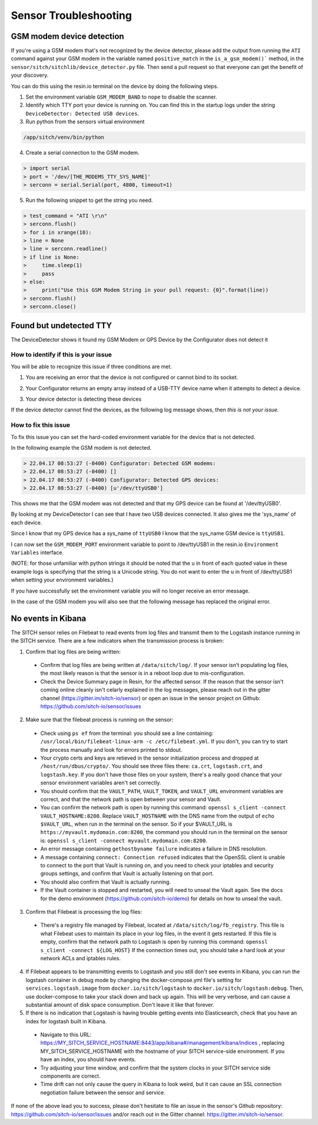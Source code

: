 ----------------------
Sensor Troubleshooting
----------------------


GSM modem device detection
--------------------------

If you're using a GSM modem that's not recognized by the device detector,
please add the output from running the ``ATI`` command against your GSM modem in
the variable named ``positive_match`` in the ``is_a_gsm_modem()``` method, in the
``sensor/sitch/sitchlib/device_detector.py`` file.  Then send a pull request so
that everyone can get the benefit of your discovery.

You can do this using the resin.io terminal on the device by doing the following steps.

1. Set the environment variable ``GSM_MODEM_BAND`` to ``nope`` to disable the scanner.

2. Identify which TTY port your device is running on. You can find this in the startup logs under the string ``DeviceDetector: Detected USB devices``.

3. Run python from the sensors virtual environment


.. code-block:: bash

    /app/sitch/venv/bin/python


4. Create a serial connection to the GSM modem.

.. code-block:: python

    > import serial
    > port = '/dev/[THE_MODEMS_TTY_SYS_NAME]'
    > serconn = serial.Serial(port, 4800, timeout=1)


5. Run the following snippet to get the string you need.


.. code-block:: python

    > test_command = "ATI \r\n"
    > serconn.flush()
    > for i in xrange(10):
    > line = None
    > line = serconn.readline()
    > if line is None:
    >     time.sleep(1)
    >     pass
    > else:
    >     print("Use this GSM Modem String in your pull request: {0}".format(line))
    > serconn.flush()
    > serconn.close()


Found but undetected TTY
------------------------

The DeviceDetector shows it found my GSM Modem or GPS Device by the Configurator does not detect it

How to identify if this is your issue
*************************************

You will be able to recognize this issue if three conditions are met.

1. You are receiving an error that the device is not configured or cannot bind to its socket.

.. code-block:: guess
    :name: GSM_Modem_configuration_error

  > 22.04.17 08:41:58 (-0400) Runner: Starting GSM Modem consumer thread...
  > 22.04.17 08:41:58 (-0400) Runner: GSM modem configured for None
  > 22.04.17 08:41:58 (-0400) Runner: No GSM modem auto-detected or otherwise configured!
  > 22.04.17 08:41:58 (-0400) Runner: GSM scanning not configured

.. code-block:: guess
    :name: One_example_of_GPS_device_errors

  > 22.04.17 08:41:58 (-0400) gpsd:ERROR: can't bind to local socket /dev/ttyUSB0


2. Your Configurator returns an empty array instead of a USB-TTY device name when it attempts to detect a device.

.. code-block:: guess
    :name: USB-TTY_not_found

  > 22.04.17 08:53:27 (-0400) Configurator: Detected GSM modems:
  > 22.04.17 08:53:27 (-0400) []
  > 22.04.17 08:53:27 (-0400) Configurator: Detected GPS devices:
  > 22.04.17 08:53:27 (-0400) []


.. code-block:: guess
    :name: USB-TTY_correctly_found

  > 22.04.17 08:53:27 (-0400) Configurator: Detected GSM modems:
  > 22.04.17 08:53:27 (-0400) [u'/dev/ttyUSB1']
  > 22.04.17 08:53:27 (-0400) Configurator: Detected GPS devices:
  > 22.04.17 08:53:27 (-0400) [u'/dev/ttyUSB0']

3. Your device detector is detecting these devices

.. code-block:: guess
    :name: Correctly_detected_devices

  > 22.04.17 08:52:42 (-0400) DeviceDetector: Initializing Device Detector...
  > 22.04.17 08:52:42 (-0400) DeviceDetector: Detected USB devices:
  > 22.04.17 08:52:42 (-0400)     [{'dev_path': u'/devices/platform/soc/3f980000.usb/usb1/1-1/1-1.2/1-1.2:1.0/ttyUSB0',
  > 22.04.17 08:52:42 (-0400)       'device_type': None,
  > 22.04.17 08:52:42 (-0400)       'driver': u'pl2303',
  > 22.04.17 08:52:42 (-0400)       'subsystem': u'usb-serial',
  > 22.04.17 08:52:42 (-0400)       'sys_name': u'ttyUSB0',
  > 22.04.17 08:52:42 (-0400)       'sys_path': u'/sys/devices/platform/soc/3f980000.usb/usb1/1-1/1-1.2/1-1.2:1.0/ttyUSB0'},
  > 22.04.17 08:52:42 (-0400)      {'dev_path': u'/devices/platform/soc/3f980000.usb/usb1/1-1/1-1.4/1-1.4:1.0/ttyUSB1',
  > 22.04.17 08:52:42 (-0400)       'device_type': None,
  > 22.04.17 08:52:42 (-0400)       'driver': u'pl2303',
  > 22.04.17 08:52:42 (-0400)       'subsystem': u'usb-serial',
  > 22.04.17 08:52:42 (-0400)       'sys_name': u'ttyUSB1',
  > 22.04.17 08:52:42 (-0400)       'sys_path': u'/sys/devices/platform/soc/3f980000.usb/usb1/1-1/1-1.4/1-1.4:1.0/ttyUSB1'}]

If the device detector cannot find the devices, as the following log message shows, then *this is not your issue.*

.. code-block:: guess
    :name: Detector_cannot_find_devices

  > 22.04.17 08:52:42 (-0400) DeviceDetector: Initializing Device Detector...
  > 22.04.17 08:52:42 (-0400) DeviceDetector: Detected USB devices:
  > 22.04.17 08:52:42 (-0400) []



How to fix this issue
*********************

To fix this issue you can set the hard-coded environment variable for the device that is not detected.

In the following example the GSM modem is not detected.

.. code-block:: guess

  > 22.04.17 08:53:27 (-0400) Configurator: Detected GSM modems:
  > 22.04.17 08:53:27 (-0400) []
  > 22.04.17 08:53:27 (-0400) Configurator: Detected GPS devices:
  > 22.04.17 08:53:27 (-0400) [u'/dev/ttyUSB0']

This shows me that the GSM modem was not detected and that my GPS device can be found at '/dev/ttyUSB0'.

By looking at my DeviceDetector I can see that I have two USB devices connected. It also gives me the 'sys_name' of each device.

.. code-block:: guess
    :name: Device_Detector_USB_device_information

  > 22.04.17 08:52:42 (-0400) DeviceDetector: Detected USB devices:
  > 22.04.17 08:52:42 (-0400)     [{'dev_path': u'/devices/platform/soc/3f980000.usb/usb1/1-1/1-1.2/1-1.2:1.0/ttyUSB0',
  > 22.04.17 08:52:42 (-0400)       'device_type': None,
  > 22.04.17 08:52:42 (-0400)       'driver': u'pl2303',
  > 22.04.17 08:52:42 (-0400)       'subsystem': u'usb-serial',
  > 22.04.17 08:52:42 (-0400)       'sys_name': u'ttyUSB0',
  > 22.04.17 08:52:42 (-0400)       'sys_path': u'/sys/devices/platform/soc/3f980000.usb/usb1/1-1/1-1.2/1-1.2:1.0/ttyUSB0'},
  > 22.04.17 08:52:42 (-0400)      {'dev_path': u'/devices/platform/soc/3f980000.usb/usb1/1-1/1-1.4/1-1.4:1.0/ttyUSB1',
  > 22.04.17 08:52:42 (-0400)       'device_type': None,
  > 22.04.17 08:52:42 (-0400)       'driver': u'pl2303',
  > 22.04.17 08:52:42 (-0400)       'subsystem': u'usb-serial',
  > 22.04.17 08:52:42 (-0400)       'sys_name': u'ttyUSB1',
  > 22.04.17 08:52:42 (-0400)       'sys_path': u'/sys/devices/platform/soc/3f980000.usb/usb1/1-1/1-1.4/1-1.4:1.0/ttyUSB1'}]


Since I know that my GPS device has a sys_name of ``ttyUSB0`` I know that the sys_name GSM device is ``ttyUSB1``.

I can now set the ``GSM_MODEM_PORT`` environment variable to point to /dev/ttyUSB1 in the resin.io ``Environment Variables`` interface.

(NOTE: for those unfamiliar with python strings it should be noted that the ``u`` in front of each quoted value in these example logs is specifying that the string is a Unicode string. You do not want to enter the ``u`` in front of /dev/ttyUSB1  when setting your environment variables.)


If you have successfully set the environment variable you will no longer receive an error message.

In the case of the GSM modem you will also see that the following message has replaced the original error.

.. code-block:: guess
    :name: GSM_modem_error_replacement

  > 22.04.17 08:53:33 (-0400) Runner: Starting GSM Modem consumer thread...
  > 22.04.17 08:53:33 (-0400) Runner: GSM modem configured for /dev/ttyUSB1
  > 22.04.17 08:53:33 (-0400) GSM: opening serial port: /dev/ttyUSB1


No events in Kibana
-------------------

The SITCH sensor relies on Filebeat to read events from log files and transmit
them to the Logstash instance running in the SITCH service.  There are a few
indicators when the transmission process is broken:

1. Confirm that log files are being written:
  * Confirm that log files are being written at ``/data/sitch/log/``.  If your sensor isn't populating log files, the most likely reason is that the sensor is in a reboot loop due to mis-configuration.
  * Check the Device Summary page in Resin, for the affected sensor. If the reason that the sensor isn't coming online cleanly isn't celarly explained in the log messages, please reach out in the gitter channel (https://gitter.im/sitch-io/sensor) or open an issue in the sensor project on Github: https://github.com/sitch-io/sensor/issues
2. Make sure that the filebeat process is running on the sensor:
  * Check using ``ps ef`` from the terminal: you should see a line containing: ``/usr/local/bin/filebeat-linux-arm -c /etc/filebeat.yml``.  If you don't, you can try to start the process manually and look for errors printed to stdout.
  * Your crypto certs and keys are retieved in the sensor initialization process and dropped at ``/host/run/dbus/crypto/``.  You should see three files there: ``ca.crt``, ``logstash.crt``, and ``logstash.key``.  If you don't have those files on your system, there's a really good chance that your sensor environment variables aren't set correctly.
  * You should confirm that the ``VAULT_PATH``, ``VAULT_TOKEN``, and ``VAULT_URL`` environment variables are correct, and that the network path is open between your sensor and Vault.
  * You can confirm the network path is open by running this command: ``openssl s_client -connect VAULT_HOSTNAME:8200``.  Replace ``VAULT_HOSTNAME`` with the DNS name from the output of ``echo $VAULT_URL``, when run in the terminal on the sensor.  So if your $VAULT_URL is ``https://myvault.mydomain.com:8200``, the command you should run in the terminal on the sensor is: ``openssl s_client -connect myvault.mydomain.com:8200``.
  * An error message containing ``gethostbyname failure`` indicates a failure in DNS resolution.
  * A message containing ``connect: Connection refused`` indicates that the OpenSSL client is unable to connect to the port that Vault is running on, and you need to check your iptables and security groups settings, and confirm that Vault is actually listening on that port.
  * You should also confirm that Vault is actually running.
  * If the Vault container is stopped and restarted, you will need to unseal the Vault again.  See the docs for the demo environment (https://github.com/sitch-io/demo) for details on how to unseal the vault.
3. Confirm that Filebeat is processing the log files:
  * There's a registry file managed by Filebeat, located at ``/data/sitch/log/fb_registry``.  This file is what Filebeat uses to maintain its place in your log files, in the event it gets restarted.  If this file is empty, confirm that the network path to Logstash is open by running this command: ``openssl s_client -connect ${LOG_HOST}``  If the connection times out, you should take a hard look at your network ACLs and iptables rules.
4. If Filebeat appears to be transmitting events to Logstash and you still don't see events in Kibana, you can run the logstash container in debug mode by changing the docker-compose.yml file's setting for ``services.logstash.image`` from ``docker.io/sitch/logstash`` to ``docker.io/sitch/logstash:debug``.  Then, use docker-compose to take your stack down and back up again.  This will be very verbose, and can cause a substantial amount of disk space consumption.  Don't leave it like that forever.
5. If there is no indication that Logstash is having trouble getting events into Elasticsearch, check that you have an index for logstash built in Kibana.
  * Navigate to this URL: https://MY_SITCH_SERVICE_HOSTNAME:8443/app/kibana#/management/kibana/indices , replacing MY_SITCH_SERVICE_HOSTNAME with the hostname of your SITCH service-side environment.  If you have an index, you should have events.
  * Try adjusting your time window, and confirm that the system clocks in your SITCH service side components are correct.
  * Time drift can not only cause the query in Kibana to look weird, but it can cause an SSL connection negotiation failure between the sensor and service.

If none of the above lead you to success, please don't hesitate to file an issue in the sensor's Github repository: https://github.com/sitch-io/sensor/issues and/or reach out in the Gitter channel: https://gitter.im/sitch-io/sensor.
